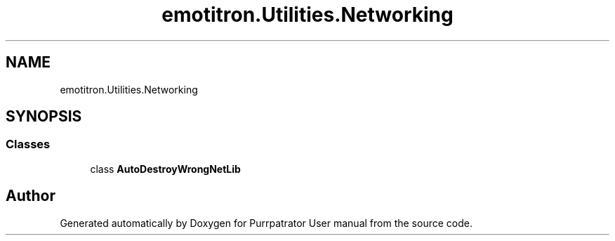 .TH "emotitron.Utilities.Networking" 3 "Mon Apr 18 2022" "Purrpatrator User manual" \" -*- nroff -*-
.ad l
.nh
.SH NAME
emotitron.Utilities.Networking
.SH SYNOPSIS
.br
.PP
.SS "Classes"

.in +1c
.ti -1c
.RI "class \fBAutoDestroyWrongNetLib\fP"
.br
.in -1c
.SH "Author"
.PP 
Generated automatically by Doxygen for Purrpatrator User manual from the source code\&.
